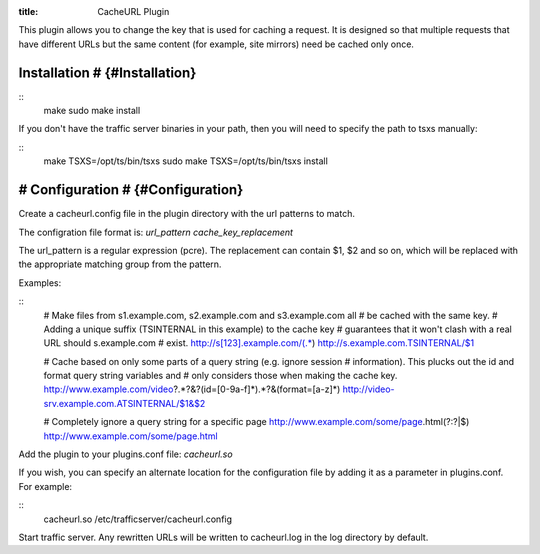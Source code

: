 :title: CacheURL Plugin

.. Licensed to the Apache Software Foundation (ASF) under one
   or more contributor license agreements.  See the NOTICE file
  distributed with this work for additional information
  regarding copyright ownership.  The ASF licenses this file
  to you under the Apache License, Version 2.0 (the
  "License"); you may not use this file except in compliance
  with the License.  You may obtain a copy of the License at
 
   http://www.apache.org/licenses/LICENSE-2.0
 
  Unless required by applicable law or agreed to in writing,
  software distributed under the License is distributed on an
  "AS IS" BASIS, WITHOUT WARRANTIES OR CONDITIONS OF ANY
  KIND, either express or implied.  See the License for the
  specific language governing permissions and limitations
  under the License.

This plugin allows you to change the key that is used for caching a request.
It is designed so that multiple requests that have different URLs but the same
content (for example, site mirrors) need be cached only once.

Installation # {#Installation}
==============================

::
    make
    sudo make install

If you don't have the traffic server binaries in your path, then you will need
to specify the path to tsxs manually:

::
    make TSXS=/opt/ts/bin/tsxs
    sudo make TSXS=/opt/ts/bin/tsxs install

# Configuration # {#Configuration}
==================================

Create a cacheurl.config file in the plugin directory with the url
patterns to match.

The configration file format is: `url_pattern cache_key_replacement`

The url_pattern is a regular expression (pcre). The replacement can contain
$1, $2 and so on, which will be replaced with the appropriate matching group
from the pattern.

Examples:

::
    # Make files from s1.example.com, s2.example.com and s3.example.com all
    # be cached with the same key.
    # Adding a unique suffix (TSINTERNAL in this example) to the cache key
    # guarantees that it won't clash with a real URL should s.example.com
    # exist.
    http://s[123].example.com/(.*)  http://s.example.com.TSINTERNAL/$1

    # Cache based on only some parts of a query string (e.g. ignore session
    # information). This plucks out the id and format query string variables and
    # only considers those when making the cache key.
    http://www.example.com/video\?.*?\&?(id=[0-9a-f]*).*?\&(format=[a-z]*) http://video-srv.example.com.ATSINTERNAL/$1&$2

    # Completely ignore a query string for a specific page
    http://www.example.com/some/page.html(?:\?|$) http://www.example.com/some/page.html

Add the plugin to your plugins.conf file: `cacheurl.so`

If you wish, you can specify an alternate location for the configuration file
by adding it as a parameter in plugins.conf. For example:

::
    cacheurl.so /etc/trafficserver/cacheurl.config

Start traffic server. Any rewritten URLs will be written to cacheurl.log in
the log directory by default.

.. vim: ft=rst
